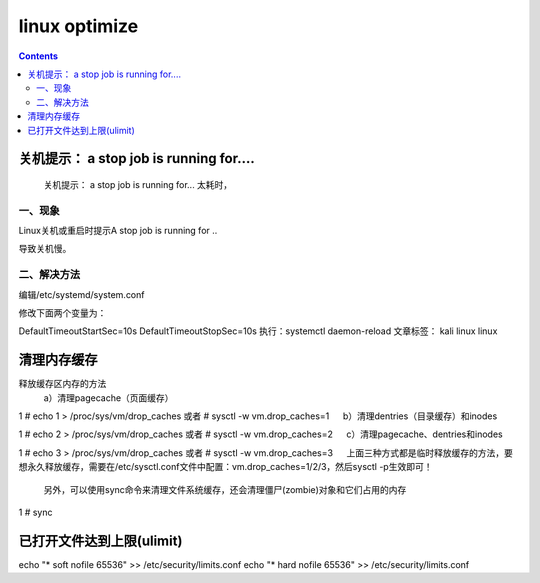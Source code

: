 linux optimize
#########################

.. contents::

关机提示： a stop job is running for....
``````````````````````````````````````````````

 关机提示： a stop job is running for... 太耗时，

一、现象
-----------------

Linux关机或重启时提示A stop job is running for ..


导致关机慢。


二、解决方法
-------------------

编辑/etc/systemd/system.conf


修改下面两个变量为：


DefaultTimeoutStartSec=10s
DefaultTimeoutStopSec=10s
执行：systemctl daemon-reload
文章标签： kali linux linux


清理内存缓存
```````````````````

释放缓存区内存的方法
    a）清理pagecache（页面缓存）

1
# echo 1 > /proc/sys/vm/drop_caches     或者 # sysctl -w vm.drop_caches=1
　 b）清理dentries（目录缓存）和inodes

1
# echo 2 > /proc/sys/vm/drop_caches     或者 # sysctl -w vm.drop_caches=2
　 c）清理pagecache、dentries和inodes

1
# echo 3 > /proc/sys/vm/drop_caches     或者 # sysctl -w vm.drop_caches=3
　 上面三种方式都是临时释放缓存的方法，要想永久释放缓存，需要在/etc/sysctl.conf文件中配置：vm.drop_caches=1/2/3，然后sysctl -p生效即可！

    另外，可以使用sync命令来清理文件系统缓存，还会清理僵尸(zombie)对象和它们占用的内存

1
# sync


已打开文件达到上限(ulimit)
```````````````````````````

echo "*      soft    nofile     65536" >> /etc/security/limits.conf
echo "*      hard    nofile     65536" >> /etc/security/limits.conf




